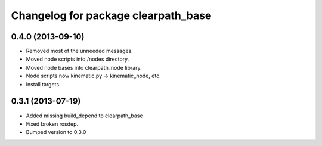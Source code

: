 ^^^^^^^^^^^^^^^^^^^^^^^^^^^^^^^^^^^^
Changelog for package clearpath_base
^^^^^^^^^^^^^^^^^^^^^^^^^^^^^^^^^^^^

0.4.0 (2013-09-10)
------------------
* Removed most of the unneeded messages.
* Moved node scripts into /nodes directory.
* Moved node bases into clearpath_node library.
* Node scripts now kinematic.py -> kinematic_node, etc.
* install targets.

0.3.1 (2013-07-19)
------------------
* Added missing build_depend to clearpath_base
* Fixed broken rosdep.
* Bumped version to 0.3.0
